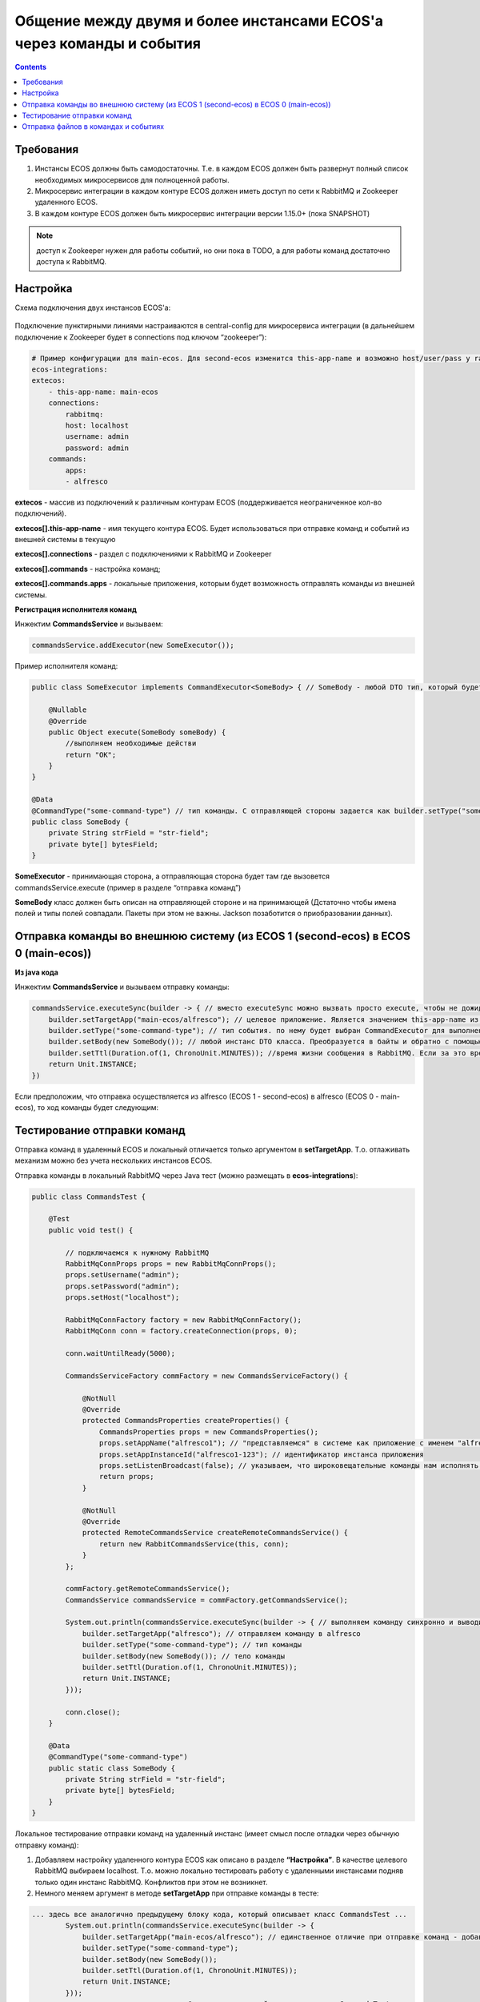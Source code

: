 Общение между двумя и более инстансами ECOS'а через команды и события
======================================================================

.. contents::
   :depth: 3

Требования
-----------

1. Инстансы ECOS должны быть самодостаточны. Т.е. в каждом ECOS должен быть развернут полный список необходимых микросервисов для полноценной работы.

2. Микросервис интеграции в каждом контуре ECOS должен иметь доступ по сети к RabbitMQ и Zookeeper удаленного ECOS.

3. В каждом контуре ECOS должен быть микросервис интеграции версии 1.15.0+ (пока SNAPSHOT) 

.. note::

    доступ к Zookeeper нужен для работы событий, но они пока в TODO, а для работы команд достаточно доступа к RabbitMQ. 

Настройка
----------

Схема подключения двух инстансов ECOS'а: 

 .. image:: _static/2_instances/2_instances_1.png
       :width: 600
       :align: center

Подключение пунктирными линиями настраиваются в central-config для микросервиса интеграции (в дальнейшем подключение к Zookeeper будет в connections под ключом “zookeeper”):

.. code-block::

    # Пример конфигурации для main-ecos. Для second-ecos изменится this-app-name и возможно host/user/pass у rabbitmq 
    ecos-integrations:
    extecos:
        - this-app-name: main-ecos
        connections:
            rabbitmq:
            host: localhost
            username: admin
            password: admin
        commands:
            apps:
            - alfresco

**extecos** - массив из подключений к различным контурам ECOS (поддерживается неограниченное кол-во подключений).

**extecos[].this-app-name** - имя текущего контура ECOS. Будет использоваться при отправке команд и событий из внешней системы в текущую

**extecos[].connections** - раздел с подключениями к RabbitMQ и Zookeeper

**extecos[].commands** - настройка команд;

**extecos[].commands.apps** - локальные приложения, которым будет возможность отправлять команды из внешней системы.

**Регистрация исполнителя команд**

Инжектим **CommandsService** и вызываем:

.. code-block::

    commandsService.addExecutor(new SomeExecutor());

Пример исполнителя команд:

.. code-block::

    public class SomeExecutor implements CommandExecutor<SomeBody> { // SomeBody - любой DTO тип, который будет передаваться в Body команды. DTO тип должен иметь аннотацию CommandType для определения типа команды

        @Nullable
        @Override
        public Object execute(SomeBody someBody) {
            //выполняем необходимые действи
            return "OK";
        }
    }

    @Data
    @CommandType("some-command-type") // тип команды. С отправляющей стороны задается как builder.setType("some-command-type") или так же через аннотацию на типе тела команды, которое передается как builder.setBody(...)
    public class SomeBody {
        private String strField = "str-field";
        private byte[] bytesField;
    }

**SomeExecutor** - принимающая сторона, а отправляющая сторона будет там где вызовется commandsService.execute (пример в разделе “отправка команд”)

**SomeBody** класс должен быть описан на отправляющей стороне и на принимающей (Дстаточно чтобы имена полей и типы полей совпадали. Пакеты при этом не важны. Jackson позаботится о приобразовании данных).

Отправка команды во внешнюю систему (из ECOS 1 (second-ecos) в ECOS 0 (main-ecos))
-----------------------------------------------------------------------------------

**Из java кода**

Инжектим **CommandsService** и вызываем отправку команды:

.. code-block::

    commandsService.executeSync(builder -> { // вместо executeSync можно вызвать просто execute, чтобы не дожидаться ответа. 
        builder.setTargetApp("main-ecos/alfresco"); // целевое приложение. Является значением this-app-name из конфигурации целевого контура ECOS + "/" + индентификатор целевого приложения 
        builder.setType("some-command-type"); // тип события. по нему будет выбран CommandExecutor для выполнения. Вместо данной строки тип можно указать через аннотацию @CommandType
        builder.setBody(new SomeBody()); // любой инстанс DTO класса. Преобразуется в байты и обратно с помощью библиотеки Jackson
        builder.setTtl(Duration.of(1, ChronoUnit.MINUTES)); //время жизни сообщения в RabbitMQ. Если за это время сообщение никто не обработает, то оно удалится из очередей. 
        return Unit.INSTANCE;
    })

Если предположим, что отправка осуществляется из alfresco (ECOS 1 - second-ecos) в alfresco (ECOS 0 - main-ecos), то ход команды будет следующим:

 .. image:: _static/2_instances/2_instances_2.png
       :width: 600
       :align: center

Тестирование отправки команд
-----------------------------

Отправка команд в удаленный ECOS и локальный отличается только аргументом в **setTargetApp**. Т.о. отлаживать механизм можно без учета нескольких инстансов ECOS.

Отправка команды в локальный RabbitMQ через Java тест (можно размещать в **ecos-integrations**):

.. code-block::

    public class CommandsTest {

        @Test
        public void test() {

            // подключаемся к нужному RabbitMQ
            RabbitMqConnProps props = new RabbitMqConnProps();
            props.setUsername("admin");
            props.setPassword("admin");
            props.setHost("localhost");

            RabbitMqConnFactory factory = new RabbitMqConnFactory();
            RabbitMqConn conn = factory.createConnection(props, 0);

            conn.waitUntilReady(5000);

            CommandsServiceFactory commFactory = new CommandsServiceFactory() {

                @NotNull
                @Override
                protected CommandsProperties createProperties() {
                    CommandsProperties props = new CommandsProperties();
                    props.setAppName("alfresco1"); // "представляемся" в системе как приложение с именем "alfresco1" 
                    props.setAppInstanceId("alfresco1-123"); // идентификатор инстанса приложения
                    props.setListenBroadcast(false); // указываем, что широковещательные команды нам исполнять не нужно
                    return props;
                }

                @NotNull
                @Override
                protected RemoteCommandsService createRemoteCommandsService() {
                    return new RabbitCommandsService(this, conn);
                }
            };

            commFactory.getRemoteCommandsService();
            CommandsService commandsService = commFactory.getCommandsService();

            System.out.println(commandsService.executeSync(builder -> { // выполняем команду синхронно и выводим результат в консоль
                builder.setTargetApp("alfresco"); // отправляем команду в alfresco
                builder.setType("some-command-type"); // тип команды
                builder.setBody(new SomeBody()); // тело команды
                builder.setTtl(Duration.of(1, ChronoUnit.MINUTES));
                return Unit.INSTANCE;
            }));

            conn.close();
        }

        @Data
        @CommandType("some-command-type")
        public static class SomeBody {
            private String strField = "str-field";
            private byte[] bytesField;
        }
    }

Локальное тестирование отправки команд на удаленный инстанс (имеет смысл после отладки через обычную отправку команд):

1. Добавляем настройку удаленного контура ECOS как описано в разделе **“Настройка”**. В  качестве целевого RabbitMQ выбираем localhost. Т.о. можно локально тестировать работу с удаленными инстансами подняв только один инстанс RabbitMQ. Конфликтов при этом не возникнет.

2. Немного меняем аргумент в методе **setTargetApp** при отправке команды в тесте:

.. code-block::

    ... здесь все аналогично предыдущему блоку кода, который описывает класс CommandsTest ...
            System.out.println(commandsService.executeSync(builder -> {
                builder.setTargetApp("main-ecos/alfresco"); // единственное отличие при отправке команд - добавляется идентификатор контура ECOS со слэшем
                builder.setType("some-command-type");
                builder.setBody(new SomeBody());
                builder.setTtl(Duration.of(1, ChronoUnit.MINUTES));
                return Unit.INSTANCE;
            }));
    ... здесь все аналогично предыдущему блоку кода, который описывает класс CommandsTest ...

При желании можно подключиться и к реальному удаленному ECOS, но для этого должен быть доступ к RabbitMQ извне. При этом достаточно будет исправить параметры в **RabbitMqConnProps**

Отправка файлов в командах и событиях
--------------------------------------

Для отправки файлов в командах и событиях следует использовать поля с типом byte[] (сообщения сжимаются перед отправкой. Т.е. доп. оптимизация не нужна).

Для удобной работы с файлами есть утилитные классы **EcosMemFile EcosMemDir** и **ru.citeck.ecos.commons.utils.ZipUtils**, который может легко упаковывать много файлов в один поток байт и обратно.

Пример:

.. code-block::

    SomeBody body = new SomeBody();

    EcosMemDir dir = new EcosMemDir();
    dir.createFile("firstFile.txt", "content");
    dir.createFile("secondFile.docx", new byte[10]);
    body.setBytesField(ZipUtils.writeZipAsBytes(dir));

    commandsService.executeSync(builder -> {
        builder.setTargetApp("main-ecos/alfresco");
        builder.setType("some-command-type");
        builder.setBody(body);
        builder.setTtl(Duration.of(1, ChronoUnit.MINUTES));
        return Unit.INSTANCE;
    });